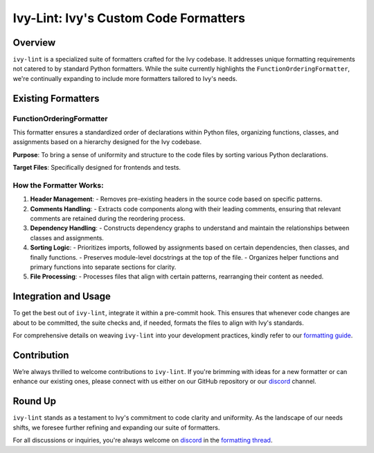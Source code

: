 Ivy-Lint: Ivy's Custom Code Formatters
======================================

Overview
--------

``ivy-lint`` is a specialized suite of formatters crafted for the Ivy codebase. It addresses unique formatting requirements not catered to by standard Python formatters. While the suite currently highlights the ``FunctionOrderingFormatter``, we're continually expanding to include more formatters tailored to Ivy's needs.

Existing Formatters
-------------------

FunctionOrderingFormatter
~~~~~~~~~~~~~~~~~~~~~~~~~

This formatter ensures a standardized order of declarations within Python files, organizing functions, classes, and assignments based on a hierarchy designed for the Ivy codebase.

**Purpose**: To bring a sense of uniformity and structure to the code files by sorting various Python declarations.

**Target Files**: Specifically designed for frontends and tests.

How the Formatter Works:
~~~~~~~~~~~~~~~~~~~~~~~~

1. **Header Management**:
   - Removes pre-existing headers in the source code based on specific patterns.

2. **Comments Handling**:
   - Extracts code components along with their leading comments, ensuring that relevant comments are retained during the reordering process.

3. **Dependency Handling**:
   - Constructs dependency graphs to understand and maintain the relationships between classes and assignments.

4. **Sorting Logic**:
   - Prioritizes imports, followed by assignments based on certain dependencies, then classes, and finally functions.
   - Preserves module-level docstrings at the top of the file.
   - Organizes helper functions and primary functions into separate sections for clarity.

5. **File Processing**:
   - Processes files that align with certain patterns, rearranging their content as needed.

Integration and Usage
---------------------

To get the best out of ``ivy-lint``, integrate it within a pre-commit hook. This ensures that whenever code changes are about to be committed, the suite checks and, if needed, formats the files to align with Ivy's standards.

For comprehensive details on weaving ``ivy-lint`` into your development practices, kindly refer to our `formatting guide <formatting.rst>`_.

Contribution
------------

We’re always thrilled to welcome contributions to ``ivy-lint``. If you're brimming with ideas for a new formatter or can enhance our existing ones, please connect with us either on our GitHub repository or our `discord <https://discord.gg/Y3prZYHS>`_ channel.

Round Up
--------

``ivy-lint`` stands as a testament to Ivy's commitment to code clarity and uniformity. As the landscape of our needs shifts, we foresee further refining and expanding our suite of formatters.

For all discussions or inquiries, you're always welcome on `discord <https://discord.gg/uYRmyPxMQq>`_ in the `formatting thread <https://discord.com/channels/799879767196958751/1190247322626572408>`_.
